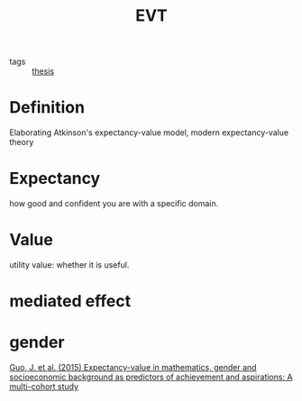 :PROPERTIES:
:ID:       414c3479-1709-456d-925d-d381a43ed953
:END:
#+title: EVT
#+filetags: :Thesis:

- tags :: [[id:aadc775c-9381-4e46-bbc7-eead5f23a16f][thesis]]

* Definition
  Elaborating Atkinson's expectancy-value model, modern expectancy-value theory 
  
* Expectancy
  how good and confident you are with a specific domain.
  
* Value

  utility value: whether it is useful.

* mediated effect

* gender

  [[zotero://select/items/1_YP3QM9NB][Guo, J. et al. (2015) Expectancy-value in mathematics, gender and socioeconomic background as predictors of achievement and aspirations: A multi-cohort study]]


